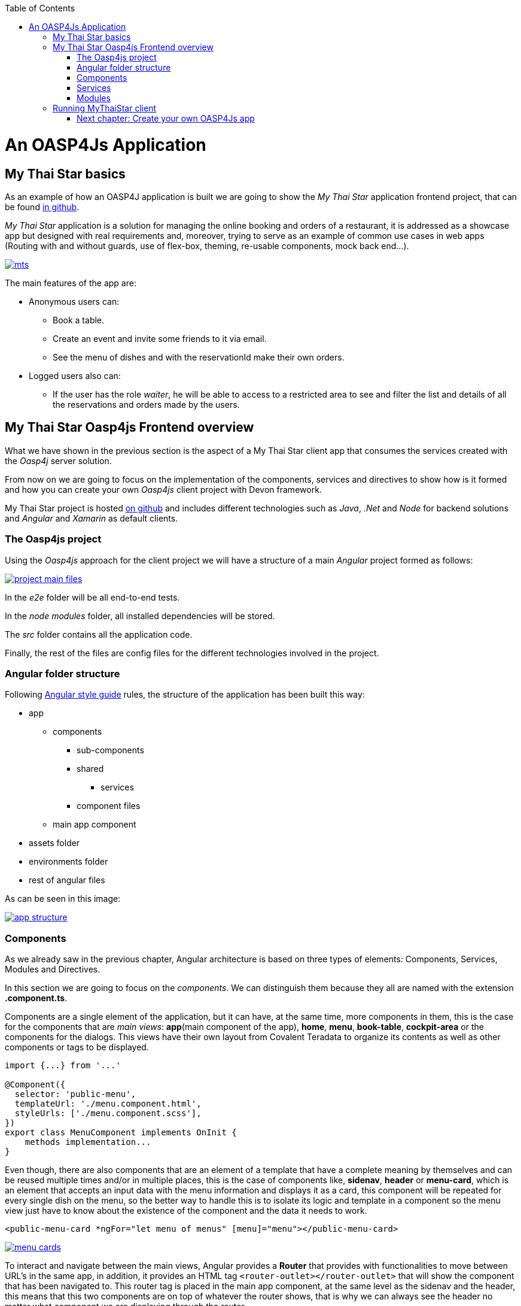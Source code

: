 :toc: macro
toc::[]

= An OASP4Js Application

== My Thai Star basics
As an example of how an OASP4J application is built we are going to show the _My Thai Star_ application frontend project, that can be found https://github.com/devonfw/my-thai-star[in github].

_My Thai Star_ application is a solution for managing the online booking and orders of a restaurant, it is addressed as a showcase app but designed with real requirements and, moreover, trying to serve as an example of common use cases in web apps (Routing with and without guards, use of flex-box, theming, re-usable components, mock back end...).

image::images/mythaistar/mts.png[, link="images/mythaistar/mts.png"]

The main features of the app are:

- Anonymous users can:
* Book a table.
* Create an event and invite some friends to it via email.
* See the menu of dishes and with the reservationId make their own orders.

- Logged users also can:
* If the user has the role _waiter_, he will be able to access to a restricted area to see and filter the list and details of all the reservations and orders made by the users.

== My Thai Star Oasp4js Frontend overview

What we have shown in the previous section is the aspect of a My Thai Star client app that consumes the services created with the _Oasp4j_ server solution.

From now on we are going to focus on the implementation of the components, services and directives to show how is it formed and how you can create your own _Oasp4js_ client project with Devon framework.

My Thai Star project is hosted https://github.com/devonfw/my-thai-star[on github] and includes different technologies such as _Java_, _.Net_ and _Node_ for backend solutions and _Angular_ and _Xamarin_ as default clients.

=== The Oasp4js project

Using the _Oasp4js_ approach for the client project we will have a structure of a main _Angular_ project formed as follows:

image::images/oasp4js/2.Example_app/project_main_files.JPG[, link="images/oasp4js/2.Example_app/project_main_files.JPG"]

In the _e2e_ folder will be all end-to-end tests.

In the _node modules_ folder, all installed dependencies will be stored.

The _src_ folder contains all the application code.

Finally, the rest of the files are config files for the different technologies involved in the project.

=== Angular folder structure

Following https://angular.io/docs/ts/latest/guide/style-guide.html[Angular style guide] rules, the structure of the application has been built this way:

* app
** components
*** sub-components
*** shared
**** services
*** component files
** main app component
* assets folder
* environments folder
* rest of angular files

As can be seen in this image:

image::images/oasp4js/2.Example_app/app_structure.JPG[, link="images/oasp4js/2.Example_app/app_structure.JPG"]

=== Components
As we already saw in the previous chapter, Angular architecture is based on three types of elements: Components, Services, Modules and Directives.

In this section we are going to focus on the _components_. We can distinguish them because they all are named with the extension *.component.ts*.

Components are a single element of the application, but it can have, at the same time, more components in them, this is the case for the components that are _main views_: *app*(main component of the app), *home*, *menu*, *book-table*, *cockpit-area* or the components for the dialogs. This views have their own layout from Covalent Teradata to organize its contents as well as other components or tags to be displayed.

[source, typescript]
----
import {...} from '...'

@Component({
  selector: 'public-menu',
  templateUrl: './menu.component.html',
  styleUrls: ['./menu.component.scss'],
})
export class MenuComponent implements OnInit {
    methods implementation...
}

----

Even though, there are also components that are an element of a template that have a complete meaning by themselves and can be reused multiple times and/or in multiple places, this is the case of components like, *sidenav*, *header* or *menu-card*, which is an element that accepts an input data with the menu information and displays it as a card, this component will be repeated for every single dish on the menu, so the better way to handle this is to isolate its logic and template in a component so the menu view just have to know about the existence of the component and the data it needs to work.

[source, typescript]
----
<public-menu-card *ngFor="let menu of menus" [menu]="menu"></public-menu-card>
----

image::images/oasp4js/2.Example_app/menu_cards.JPG[, link="images/oasp4js/2.Example_app/menu_cards.JPG"]

To interact and navigate between the main views, Angular provides a *Router* that provides with functionalities to move between URL's in the same app, in addition, it provides an HTML tag `<router-outlet></router-outlet>` that will show the component that has been navigated to. This router tag is placed in the main app component, at the same level as the sidenav and the header, this means that this two components are on top of whatever the router shows, that is why we can always see the header no matter what component we are displaying through the router.

Also, Angular Material provides a _tab_ component, which can show content depending on which tab you clicked, but they are in the same component, an example of usage of this kind of components can be seen in the book-table view:

image::images/oasp4js/2.Example_app/book_table.JPG[, link="images/oasp4js/2.Example_app/book_table.JPG"]

This component view shows a card that can show an instant reservation or the creation of an event.

=== Services
Ideally, all the logic should be taken out of the component, and let there only the calls to the services and minimal script interaction. Services is where all the logic should be, including calling the server.

MyThaiStar components consume this services, as could be the price-calculator when a costumer makes an order:

image::images/oasp4js/2.Example_app/price_calculator.JPG[, link="images/oasp4js/2.Example_app/price_calculator.JPG"]

There are two excepcional cases in MyThaiStar of services that serve with a different proposal than serve to a specific component: *Authentication and AuthGuard* and *HttpClient*.

To secure the access to waiter cockpit, which is a forbidden area to anyone who is not a waiter, MyThaiStar counts with a service of authentication and a Router Guard.

image::images/oasp4js/2.Example_app/authentication.JPG[, link="images/oasp4js/2.Example_app/authentication.JPG"]

Guards are services that implements _CanActivate_ function which returns a Boolean indicating if the navigation is valid or forbidden. If is forbidden, the router stands still where it is, and if it is valid, it navigates correctly. The authentication service serves as a storage and a validator of certain data regarding username, role, permissions and JWT token.

HttpClient is an envelop of Http that implement the management of headers. The workflow is exact the same as the standard Http but as the project needed to incorporate a token to every call to a specific secured services, then, this token needed to be added and removed depending on call to the server, also, it has been extended to handle the error in case the token has expired or corrupted.

image::images/oasp4js/2.Example_app/authorization_header.JPG[, link="images/oasp4js/2.Example_app/authorization_header.JPG"]

=== Modules
Through modules you can encapsulate whole functionalities or part of the application. All Angular apps have, at least, one module: _app.module_. But Angular encourages the use of more modules to organize all the components and services. In MyThaiStar every component and service is inside a module, making the _app.module_ composed only by other smaller modules.

== Running MyThaiStar client
To run MyThaiStar you will have to have installed globally https://nodejs.org/en/[Node] and https://github.com/angular/angular-cli[Angular CLI]. Once you have installed this dependencies, you can go to project folder and run `yarn install`, when finished, you are ready to run the client with: `ng serve`.

If everything goes well, the console output will be something like this:

image::images/oasp4js/2.Example_app/webpack.JPG[, link="images/oasp4js/2.Example_app/webpack.JPG"]

Now yo can go to your browser to: `localhost:4200` and there will be MyThaiStar client runnning.

Now we know what can be done with OASP4Js, we are going to see step by step how to make from scratch your own app, explaining every process to create components, services, routing and each element of the application.

=== link:BuildOASP4JsApplication[Next chapter: Create your own OASP4Js app]
